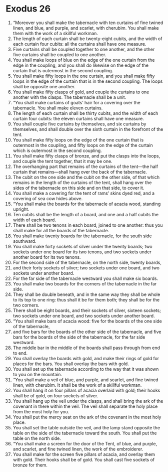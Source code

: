 ﻿
* Exodus 26
1. “Moreover you shall make the tabernacle with ten curtains of fine twined linen, and blue, and purple, and scarlet, with cherubim. You shall make them with the work of a skillful workman. 
2. The length of each curtain shall be twenty-eight cubits, and the width of each curtain four cubits: all the curtains shall have one measure. 
3. Five curtains shall be coupled together to one another, and the other five curtains shall be coupled to one another. 
4. You shall make loops of blue on the edge of the one curtain from the edge in the coupling, and you shall do likewise on the edge of the curtain that is outermost in the second coupling. 
5. You shall make fifty loops in the one curtain, and you shall make fifty loops in the edge of the curtain that is in the second coupling. The loops shall be opposite one another. 
6. You shall make fifty clasps of gold, and couple the curtains to one another with the clasps. The tabernacle shall be a unit. 
7. “You shall make curtains of goats’ hair for a covering over the tabernacle. You shall make eleven curtains. 
8. The length of each curtain shall be thirty cubits, and the width of each curtain four cubits: the eleven curtains shall have one measure. 
9. You shall couple five curtains by themselves, and six curtains by themselves, and shall double over the sixth curtain in the forefront of the tent. 
10. You shall make fifty loops on the edge of the one curtain that is outermost in the coupling, and fifty loops on the edge of the curtain which is outermost in the second coupling. 
11. You shall make fifty clasps of bronze, and put the clasps into the loops, and couple the tent together, that it may be one. 
12. The overhanging part that remains of the curtains of the tent—the half curtain that remains—shall hang over the back of the tabernacle. 
13. The cubit on the one side and the cubit on the other side, of that which remains in the length of the curtains of the tent, shall hang over the sides of the tabernacle on this side and on that side, to cover it. 
14. You shall make a covering for the tent of rams’ skins dyed red, and a covering of sea cow hides above. 
15. “You shall make the boards for the tabernacle of acacia wood, standing upright. 
16. Ten cubits shall be the length of a board, and one and a half cubits the width of each board. 
17. There shall be two tenons in each board, joined to one another: thus you shall make for all the boards of the tabernacle. 
18. You shall make twenty boards for the tabernacle, for the south side southward. 
19. You shall make forty sockets of silver under the twenty boards; two sockets under one board for its two tenons, and two sockets under another board for its two tenons. 
20. For the second side of the tabernacle, on the north side, twenty boards, 
21. and their forty sockets of silver; two sockets under one board, and two sockets under another board. 
22. For the far side of the tabernacle westward you shall make six boards. 
23. You shall make two boards for the corners of the tabernacle in the far side. 
24. They shall be double beneath, and in the same way they shall be whole to its top to one ring: thus shall it be for them both; they shall be for the two corners. 
25. There shall be eight boards, and their sockets of silver, sixteen sockets; two sockets under one board, and two sockets under another board. 
26. “You shall make bars of acacia wood: five for the boards of the one side of the tabernacle, 
27. and five bars for the boards of the other side of the tabernacle, and five bars for the boards of the side of the tabernacle, for the far side westward. 
28. The middle bar in the middle of the boards shall pass through from end to end. 
29. You shall overlay the boards with gold, and make their rings of gold for places for the bars. You shall overlay the bars with gold. 
30. You shall set up the tabernacle according to the way that it was shown to you on the mountain. 
31. “You shall make a veil of blue, and purple, and scarlet, and fine twined linen, with cherubim. It shall be the work of a skillful workman. 
32. You shall hang it on four pillars of acacia overlaid with gold; their hooks shall be of gold, on four sockets of silver. 
33. You shall hang up the veil under the clasps, and shall bring the ark of the covenant in there within the veil. The veil shall separate the holy place from the most holy for you. 
34. You shall put the mercy seat on the ark of the covenant in the most holy place. 
35. You shall set the table outside the veil, and the lamp stand opposite the table on the side of the tabernacle toward the south. You shall put the table on the north side. 
36. “You shall make a screen for the door of the Tent, of blue, and purple, and scarlet, and fine twined linen, the work of the embroiderer. 
37. You shall make for the screen five pillars of acacia, and overlay them with gold. Their hooks shall be of gold. You shall cast five sockets of bronze for them. 
